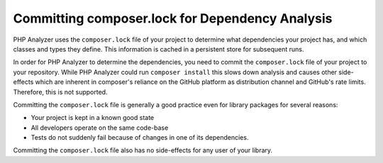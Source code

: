Committing composer.lock for Dependency Analysis
================================================

PHP Analyzer uses the ``composer.lock`` file of your project to determine what dependencies your project
has, and which classes and types they define. This information is cached in a persistent store for subsequent runs.

In order for PHP Analyzer to determine the dependencies, you need to commit the ``composer.lock`` file of your project
to your repository. While PHP Analyzer could run ``composer install`` this slows down analysis and causes other
side-effects which are inherent in composer's reliance on the GitHub platform as distribution channel and GitHub's rate
limits. Therefore, this is not supported.

Committing the ``composer.lock`` file is generally a good practice even for library packages for several reasons:

- Your project is kept in a known good state
- All developers operate on the same code-base
- Tests do not suddenly fail because of changes in one of its dependencies.

Committing the ``composer.lock`` file also has no side-effects for any user of your library.